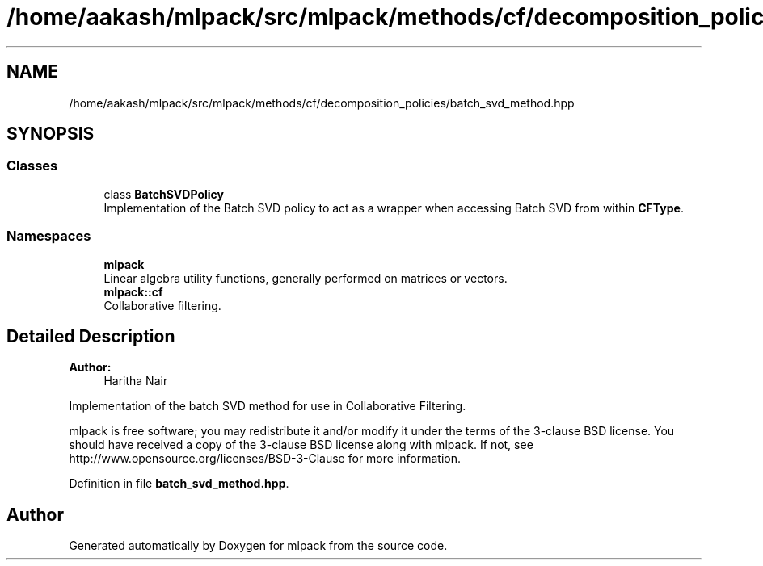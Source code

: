 .TH "/home/aakash/mlpack/src/mlpack/methods/cf/decomposition_policies/batch_svd_method.hpp" 3 "Sun Aug 22 2021" "Version 3.4.2" "mlpack" \" -*- nroff -*-
.ad l
.nh
.SH NAME
/home/aakash/mlpack/src/mlpack/methods/cf/decomposition_policies/batch_svd_method.hpp
.SH SYNOPSIS
.br
.PP
.SS "Classes"

.in +1c
.ti -1c
.RI "class \fBBatchSVDPolicy\fP"
.br
.RI "Implementation of the Batch SVD policy to act as a wrapper when accessing Batch SVD from within \fBCFType\fP\&. "
.in -1c
.SS "Namespaces"

.in +1c
.ti -1c
.RI " \fBmlpack\fP"
.br
.RI "Linear algebra utility functions, generally performed on matrices or vectors\&. "
.ti -1c
.RI " \fBmlpack::cf\fP"
.br
.RI "Collaborative filtering\&. "
.in -1c
.SH "Detailed Description"
.PP 

.PP
\fBAuthor:\fP
.RS 4
Haritha Nair
.RE
.PP
Implementation of the batch SVD method for use in Collaborative Filtering\&.
.PP
mlpack is free software; you may redistribute it and/or modify it under the terms of the 3-clause BSD license\&. You should have received a copy of the 3-clause BSD license along with mlpack\&. If not, see http://www.opensource.org/licenses/BSD-3-Clause for more information\&. 
.PP
Definition in file \fBbatch_svd_method\&.hpp\fP\&.
.SH "Author"
.PP 
Generated automatically by Doxygen for mlpack from the source code\&.
